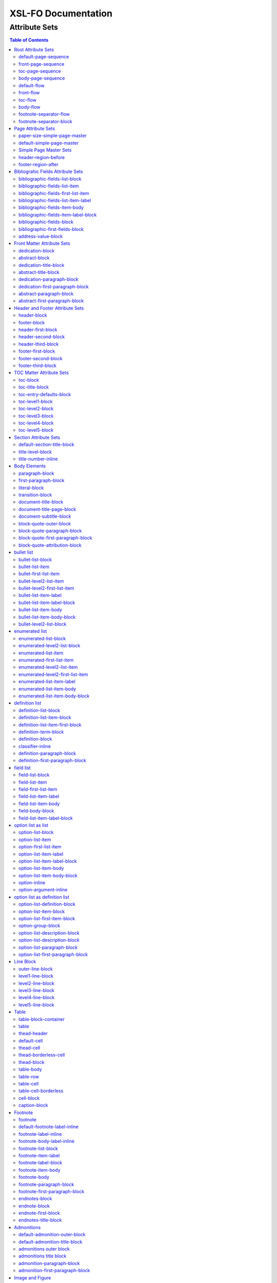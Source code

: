 ####################
XSL-FO Documentation
####################

^^^^^^^^^^^^^^
Attribute Sets
^^^^^^^^^^^^^^

.. contents:: Table of Contents

Root Attribute Sets
===================

Attribute sets root elements. Use these attribute sets to format
the defaults in a document, such as font, font-size, or
line-height.

default-page-sequence
---------------------

:fo: fo:page-sequence

:docutils: document

:defaults:

Formats the properties for the all of the document.

front-page-sequence
-------------------

:fo: fo:page-sequence

:docutils: document

:inherits: default-page-sequence

:defaults:

     force-page-count: no-force

Formats the properties for the complete run of pages, in this
case, the front matter.

toc-page-sequence
-----------------

:fo: fo:page-sequence

:docutils: document

:inherits: default-page-sequence

:defaults:

     format: i

     initial-page-number: 1

     force-page-count: no-force

Formats the properties for the complete run of pages, in this
case, the toc and any pages associated with it.

body-page-sequence
------------------

:fo: fo:page-sequence

:docutils: document

:inherits: default-page-sequence

:defaults:

     format: 1

     initial-page-number: 1

Formats the properties for the complete run of pages, in this
case, the body.

default-flow
------------

:fo: fo:flow

:docutils: document

:defaults:

Sets up the default attributes for the front-flow, toc-flow, and
body-flow

front-flow
----------

:fo: fo:flow

:docutils: document

:inherits: default-flow

:defaults:

Formats the properties of the body in the front sequence of
pages. Since the front sequence has no headers and footers, that
means everything.

toc-flow
--------

:fo: fo:flow

:docutils: document

:inherits: default-flow

:defaults:

Formats the properties of the body in the toc sequence of pages,
which means everything except headers and footers.

body-flow
---------

:fo: fo:flow

:docutils: document

:inherits: default-flow

:defaults:

Formats the properties of the body in the body sequence of pages,
which means everything except headers and footers.

footnote-separator-flow
-----------------------

:fo: fo:flow

:docutils: footnote

:defaults:

Formats the flow of the footnote.

footnote-separator-block
------------------------

:fo: fo:block

:docutils: footnote

:defaults:

Formats the block (with the leader) that separates the footnotes
from the rest of the page.

Page Attribute Sets
===================

Attribute sets for page. These attributes control the formatting
of the actual pages: the paper size and margins.

paper-size-simple-page-master
-----------------------------

:fo: None

:docutils: /

:defaults:

     page-width: 8.5in

     page-height: 11in

Sets up the defaults for the paper size, used in other attribute
sets.

default-simple-page-master
--------------------------

:fo: None

:docutils: /

:defaults:

     margin-left: 1.0in

     margin-right: 1.0in

     margin-top: 1.0in

     margin-bottom: 1.0in

Sets up the defaults for the margins of the fo:body-region for
all the pages.

Simple Page Master Sets
-----------------------

:fo: fo:simple-page-master

:docutils: /

:inherits: paper-size, default-page-setup

The following attribute sets are identical:

- simple-page-master

- first-simple-page-master

- body-simpe-page-master

- odd-simple-page-master

- even-simple-page-master

- toc-simple-page-master

- toc-first-simple-page-master

- toc-body-simple-page-master

- toc-odd-simple-page-master

- toc-even-simple-page-master

- front-simple-page-master

- front-first-simple-page-master

- front-body-simple-page-master

- front-odd-simple-page-master

- front-even-simple-page-master

These attriute sets format the margins of the
fo:simple-page-master. By default, they inherit the
``'paper-size-simple-page-master'`` and
``'default-simple-page-master'`` attriute-sets, meaning each page
will have identical size and margins, a satisfactory setup for
many documents. However, the sizes and margins can be modified by
page type, if desired.

header-region-before
--------------------

:fo: fo:region-before

:docutils: decoration/header

:defaults:

     extent: .75in

The extent attribute specifies the header and footer height.

footer-region-after
-------------------

:fo: fo:region-after

:docutils: decoration/footer

:defaults:

     extent: .75in

The extent attribute specifies the header and footer height.

Bibliograhic Fields Attribute Sets
==================================

Attribute sets for the bibliograhic fields. These attributes
control the formatting of bibliographic fields.

bibliographic-fields-list-block
-------------------------------

:fo: list-block

:docutils: docinfo

:defaults:

     start-indent: 0mm

     provisional-distance-between-starts: 30mm

     space-before: 12pt

     space-after: 12pt

Formats the bibliographic fields as a list. Since this element
contains all the other list elements, it can be used to set
values such as the font, background color, line-height, etc, for
the entire list, as well as the space after and before.

"The provisional-distance-between-starts property of the
list-block specifies the distance bewteen the start of the label
(the bullet, for example) and the actual start of the list
content" (Pawson, 100). In this case, that means the distance
between the label (such as "Version", and the labels' value (such
as "1.2").

bibliographic-fields-list-item
------------------------------

:fo: fo:list-item

:docutils:
         docinfo/author|docinfo/authors|docinfo/organization|etc.

:defaults:

     space-before: 12pt

For each item (author, authors, organization, contact, address,
version, date, copyright, custom field) in the bibliograhic
fields. Use the 'space-after' attribute to control the spacing
between each item.

bibliographic-fields-first-list-item
------------------------------------

:fo: fo:list-item

:docutils:
         docinfo/author|docinfo/authors|docinfo/organization|etc.

:inherits: bibliographic-fields-list-item

:defaults:

     space-before: 0pt

Same as above, but sets the space before to 0pt.

bibliographic-fields-list-item-label
------------------------------------

:fo: fo:list-item-label

:docutils:
         docinfo/author|docinfo/authors|docinfo/organization|etc.

:defaults:

     end-indent: label-end()

The default attribute end-indent = "label-end()" ensures that the
label aligns properly.

bibliographic-fields-item-body
------------------------------

:fo: fo:list-item-body

:docutils:
         docinfo/author|docinfo/authors|docinfo/organization|etc.

:defaults:

     start-indent: body-start()

The default of start-indent = "body-start()" ensures the correct
alignment of the labels.

bibliographic-fields-item-label-block
-------------------------------------

:fo: fo:block

:docutils:
         docinfo/author|docinfo/authors|docinfo/organization|etc.

:defaults:

     font-weight: bold

Formats the block that wraps the the name of the field (such as
Author, Version, etc).

bibliographic-fields-block
--------------------------

:fo: fo:block

:docutils:
         docinfo/author|docinfo/authors|docinfo/organization|etc.

:defaults:

Formats the blocks (docutilis paragraphs) of the value of the
field. Use the 'space-after' attribute to control the spacing
between a multi-paragraph description.

bibliographic-first-fields-block
--------------------------------

:fo: fo:block

:docutils:
         docinfo/author|docinfo/authors|docinfo/organization|etc.

:inherits: bibliographic-fields-block

:defaults:

Same as above, but for the first such paragraph.

address-value-block
-------------------

:fo: fo:block

:docutils: docinfo/address

:inherits: bibliographic-fields-block

:defaults:

     white-space: pre

Formats the blocks (docutilis paragraphs) of the address field,
which has to preserve the white space, according to the docutils
specs. Since this inherits from the bibliographic-fields-bloc, it
doesn't make sense to change attributes here directly.

Front Matter Attribute Sets
===========================

Attribute sets for the dedication and abstract.

dedication-block
----------------

:fo: fo:block

:docutils: topic[@classes = "dedication"]

:defaults:

Formats the dedication text, including the title and subsequent
paragraphs, by wrapping them in a block.

abstract-block
--------------

:fo: fo:block

:docutils: topic[@classes = "abstract"]

:defaults:

Formats the abstract text, including the title and subsequent
paragraphs, by wrapping them in a block.

dedication-title-block
----------------------

:fo: fo:block

:docutils: topic[@classes = "dedication"]/title

:defaults:

     text-align: center

     font-weight: bold

     space-after: 12pt

Formats the title for the dedication.

abstract-title-block
--------------------

:fo: fo:block

:docutils: topic[@classes = "abstract"]/title

:defaults:

     text-align: center

     font-weight: bold

Formats the abstract title.

dedication-paragraph-block
--------------------------

:fo: fo:block

:docutils: topic[@classes = "dedication"]/paragraph

:defaults:

     font-style: italic

     space-after: 12pt

Formats the paragraphs of the dedication.

dedication-first-paragraph-block
--------------------------------

:fo: fo:block

:docutils: topic[@classes = "dedication"]/paragraph

:inherits: dedication-paragraph-block

:defaults:

     space-before: 0pt

Formats the first paragraph of the dedication.

abstract-paragraph-block
------------------------

:fo: fo:block

:docutils: topic[@classes = "abstract"]/paragraph

:defaults:

     space-before: 12pt

Formats the paragraphs of the abstract.

abstract-first-paragraph-block
------------------------------

:fo: fo:block

:docutils: topic[@classes = "abstract"]/paragraph

:inherits: abstract-paragraph-block

:defaults:

     space-before: 0pt

Formats the first paragraph of the abstract.

Header and Footer Attribute Sets
================================

Attribute sets for the headers and footers. Since headers and
footers often need very special formatting, the stylesheets allow
for the formatting of up to three paragraphs for each header and
footer. The first refers to the first that occurrs in the
document, the second to the second, and the third to the third.

header-block
------------

:fo: fo:block

:docutils: decoration/header

:defaults:

     font-size: 12pt

     text-align: center

Formats the properties for the header. Use to set the space
between the header and the body text, using ``'space-before =
x'`` and setting ``'space-before.conditionality'`` to
``'retain'``.

footer-block
------------

:fo: fo:block

:docutils: decoration/footer

:defaults:

     font-size: 12pt

     text-align: center

Formats the properties for the footer. Use to set the space
between the footer and the body text, using ``'space-before =
x'`` and setting ``'space-before.conditionality'`` to
``'retain'``.

header-first-block
------------------

:fo: fo:block

:docutils: decoration/header/paragraph[1]

:defaults:

     font-size: 12pt

     text-align: center

Formats the properties for the first paragrah in the header.

header-second-block
-------------------

:fo: fo:block

:docutils: decoration/header/paragraph[2]

:defaults:

     space-before: 5pt

     font-size: 12pt

     text-align: center

Formats the properties for the second paragrah in the header.

header-third-block
------------------

:fo: fo:block

:docutils: decoration/header/paragraph[3]

:defaults:

     space-before: 5pt

     font-size: 12pt

     text-align: center

Formats the properties for the third paragrah in the header.

footer-first-block
------------------

:fo: fo:block

:docutils: decoration/footer/paragraph[1]

:defaults:

     font-size: 12pt

     text-align: center

Formats the properties for the first paragrah in the footer.

footer-second-block
-------------------

:fo: fo:block

:docutils: decoration/footer/paragraph[2]

:defaults:

     space-before: 5pt

     font-size: 12pt

     text-align: center

Formats the properties for the second paragrah in the footer.

footer-third-block
------------------

:fo: fo:block

:docutils: decoration/footer/paragraph[3]

:defaults:

     space-before: 5pt

     font-size: 12pt

     text-align: center

Formats the properties for the third paragrah in the footer.

TOC Matter Attribute Sets
=========================

Attribute sets for the TOC.

toc-block
---------

:fo: fo:block

:docutils: topic[@classes = "contents"]

:defaults:

Formats the block that wraps the TOC.

toc-title-block
---------------

:fo: fo:block

:docutils: topic[@classes = "contents"]/title

:defaults:

     text-align: center

     font-weight: bold

     font-size: 14pt

Formats the block for the title for the TOC.

toc-entry-defaults-block
------------------------

:fo: None

:docutils: None

:defaults:

     space-after: 3pt

     text-align-last: justify

Sets up the defaults for the TOC entries.

toc-level1-block
----------------

:fo: fo:block

:docutils: topic[@classes =
         "contents"]/bullet_list/list_item/paragraph/

:inherits: toc-entry-defaults-block

:defaults:

Formats the block for the level 1 table of contents entry. If a
number exists, it is formatted according to the parameter
'number-section1'.

toc-level2-block
----------------

:fo: fo:block

:docutils: topic[@classes =
         "contents"]/bullet_list/list_item/bullet_list/list_item/paragraph/

:inherits: toc-entry-defaults-block

:defaults:

     start-indent: 10mm

Formats the block for the level 2 table of contents entry. If a
number exists, it is formatted according to the parameter
'number-section2'.

toc-level3-block
----------------

:fo: fo:block

:docutils: topic[@classes =
         "contents"]/bullet_list/list_item/bullet_list/list_item/paragraph/etc.

:inherits: toc-entry-defaults-block

:defaults:

     start-indent: 20mm

Formats the block for the level 3 table of contents entry. If a
number exists, it is formatted according to the parameter
'number-section3'.

toc-level4-block
----------------

:fo: fo:block

:docutils: topic[@classes =
         "contents"]/bullet_list/list_item/bullet_list/list_item/paragraph/etc.

:inherits: toc-entry-defaults-block

:defaults:

     start-indent: 30mm

Formats the block for the level 4 table of contents entry. If a
number exists, it is formatted according to the parameter
'number-section4'.

toc-level5-block
----------------

:fo:

:docutils: topic[@classes =
         "contents"]/bullet_list/list_item/bullet_list/list_item/paragraph/etc.

:inherits: toc-entry-defaults-block

:defaults:

     start-indent: 40mm

Formats the block for the level 5 table of contents entry. If a
number exists, it is formatted according to the parameter
'number-section5'.

Section Attribute Sets
======================

Attribute sets for the section titles.

default-section-title-block
---------------------------

:fo: None

:docutils: None

:defaults:

     space-before: 12pt

     space-after: 12pt

     keep-with-next: always

Sets up the defaults for the section titles. The title should
always have some text beneath it to avoid widows and orphans;
hence the keep-with-always property.

title-level-block
-----------------

:fo: fo:block

:docutils: section/title|section/section/title|etc.

:inherits: default-section-title-block

The following attribute sets are identical in nature:

- title-level1-block

- title-level2-block

- title-level3-block

- title-level4-block

- title-level5-block

- title-level6-block

- title-level7-block

- title-level8-block

- title-level9-block

These attribute-sets format the titles of all sections.

title-number-inline
-------------------

:fo: fo:inline

:docutils: section/title/generated[@classes="sectnum]"

:defaults:

     space-end: 12pt

Formats the title number generated by docutils.

Body Elements
=============

Attribute sets for body elements, including the document title
and subtitle; the default paragraph; the transition element; and
the literal block.

paragraph-block
---------------

:fo: fo:block

:docutils: document/paragrah|section/paragraph"

:defaults:

     space-after: 12pt

Formats the default paragraph.

first-paragraph-block
---------------------

:fo: fo:block

:docutils: document/paragrah|section/paragraph"

:inherits: paragraph-block

:defaults:

Formats the first default paragraph.

literal-block
-------------

:fo: fo:block

:docutils: document/literal_block|section/literal_block"

:defaults:

     font-family: monospace

     font-size: 8

     white-space: pre

     space-after: 12pt

     space-before: 12pt

Formats the literal text.

transition-block
----------------

:fo: fo:block

:docutils: document/transition|section/transition"

:defaults:

     space-before: 12pt

     space-after: 12pt

     text-align: center

Formats the transition block. The actutal text for this block is
set by the 'transition-text' parameter.

document-title-block
--------------------

:fo: fo:block

:docutils: document/title"

:defaults:

     space-after: 12pt

     font-size: 24pt

     text-align: center

     font-weight: bold

Formats the title for the document.

document-title-page-block
-------------------------

:fo: fo:block

:docutils: document/title|document/subtitle"

:defaults:

     break-after: page

The block that wraps both the title and subtitle. This block only
gets written if the title and subtitle occur in the front
section, or TOC section.

document-subtitle-block
-----------------------

:fo: fo:block

:docutils: document/subtitle"

:defaults:

     space-before: 12pt

     space-after: 12pt

     font-size: 18pt

     text-align: center

     font-weight: bold

Formats the subtitle of the document.

block-quote-outer-block
-----------------------

:fo: fo:block

:docutils: block_quote

:defaults:

     start-indent: 20mm

     end-indent: 20mm

     space-after: 12pt

     space-before: 12pt

The attribute set that formats the block that wraps the other
blocks in a block quote. Use the attribute set to format space
after or space before, etc.

block-quote-paragraph-block
---------------------------

:fo: fo:block

:docutils: block_quote/paragraph

:defaults:

     space-before: 12pt

The attribute set that formats the paragraphs in the block quote.
A different set of attributes controls the first paragraph (see
below). Use this attribute set to set the space between
paragraphs with the 'space-before' attribute.

block-quote-first-paragraph-block
---------------------------------

:fo: fo:block

:docutils: block_quote/paragraph[1]

:inherits: block-quote-paragraph-block

:defaults:

     space-before: 0pt

The attribute set that formats the first paragraph in the block
quote. It inherits all the attributes from
'block-quote-first-paragraph-block' and then sets the
'space-before' to 0. It does not make sense to modify attributes
in this attribute set directly.

block-quote-attribution-block
-----------------------------

:fo: fo:block

:docutils: block_quote/paragraph[1]

:inherits: block-quote-paragraph-block

:defaults:

     text-align: right

This attribute set the attribution in a block quote.

bullet list
===========

Attribute sets for the bullet list.

bullet-list-block
-----------------

:fo: list-block

:docutils: bullet_list

:defaults:

     start-indent: 5mm

     provisional-distance-between-starts: 5mm

     space-before: 12pt

     space-after: 12pt

For the bullet list. Since this element contains all the other
list elements, it can be used to set values such as the font,
background color, line-height, etc, for the entire list, as well
as the space after and before.

"The provisional-distance-between-starts property of the
list-block specifies the distance bewteen the start of the label
(the bullet, for example) and the actual start of the list
content" (Pawson, 100)

bullet-list-item
----------------

:fo: fo:list-item

:docutils: bullet_list/list_item

:defaults:

     space-before: 12pt

For the item in the bullet list. The attributes can control the
spacing between each item. A different set of attributes controls
the spacing of the first item (see below).

bullet-first-list-item
----------------------

:fo: fo:list-item

:docutils: bullet_list/list_item[1]

:inherits: bullet-list-item

:defaults:

     space-before: 0pt

For the first item in the bullet list. This attribute set
inherits all the properties form 'bullet-list-item', and then
re-defines the space-before to 0pt. In order to get space between
the first item and the text before it, use the space-after
attribute in the bullet-list attribute set.

bullet-level2-list-item
-----------------------

:fo: fo:list-item

:docutils: bullet_list/bullet_list/list_item

:defaults:

     space-before: 12pt

Same as above, except for a nested bullet list.

bullet-level2-first-list-item
-----------------------------

:fo: fo:list-item

:docutils: bullet_list/list_item[1]

:inherits: bullet-level2-list-item

:defaults:

     space-before: 0pt

For the first item in a nested bullet list. This attribute set
inherits all the properties form 'bullet-list-item', and then
re-defines the space-before to 0pt. In order to get space between
the first item and the text before it, use the space-after
attribute in the bullet-list attribute set.

bullet-list-item-label
----------------------

:fo: fo:list-item-label

:docutils: bullet_list/list_item

:defaults:

     end-indent: label-end()

The default attribute end-indent = "label-end()" ensures that the
label aligns properly.

bullet-list-item-label-block
----------------------------

:fo: fo:block

:docutils: bullet_list/list_item

:defaults:

These attributes format the block that wraps the bullet. (FO
requires such a block, even for a small label like this.)

bullet-list-item-body
---------------------

:fo: fo:list-item-body

:docutils: bullet_list/list_item

:defaults:

     start-indent: body-start()

The default of start-indent = "body-start()" ensures the correct
alignment of the labels.

bullet-list-item-body-block
---------------------------

:fo: fo:block

:docutils: bullet_list/list_item/paragraph

:defaults:

     space-after: 12pt

Formats the blocks (docutilis paragraphs) of the body of each
item.

bullet-level2-list-block
------------------------

:fo: list-block

:docutils: bullet_list/bullet_list

:defaults:

     start-indent: 15mm

     provisional-distance-between-starts: 5mm

     space-before: 12pt

Same as for the bullet-list-block attribute. The default sets the
start-indent property to a greater value to indent this nested
list.

enumerated list
===============

Attribute sets for the enumerated list.

enumerated-list-block
---------------------

:fo: list-block

:docutils: enumerated_list

:defaults:

     start-indent: 5mm

     provisional-distance-between-starts: 10mm

     space-before: 12pt

     space-after: 12pt

For the enumerated list. Since this element contains all the
other list elements, it can be used to set values such as the
font, background color, line-height, etc, for the entire list, as
well as the space after and before.

"The provisional-distance-between-starts property of the
list-block specifies the distance bewteen the start of the label
(the bullet, for example) and the actual start of the list
content" (Pawson, 100)

enumerated-level2-list-block
----------------------------

:fo: list-block

:docutils: enumerated_list/enumerated_list

:defaults:

     start-indent: 15mm

     provisional-distance-between-starts: 10mm

     space-before: 12pt

     space-before: 12pt

Same as for the enumerated-list-block attribute. The default sets
the start-indent property to a greater value to indent this
nested list.

enumerated-list-item
--------------------

:fo: fo:list-item

:docutils: enumerated_list/list_item

:defaults:

     space-before: 12pt

For the item in the enumerated list. The attributes can control
the spacing between each item. A different set of attributes
controls the spacing of the first item (see below).

enumerated-first-list-item
--------------------------

:fo: fo:list-item

:docutils: enumerated_list/list_item[1]

:inherits: enumerated-list-item

:defaults:

     space-before: 0pt

For the first item in the enumerated list. This attribute set
inherits all the properties form 'enumerated-list-item', and then
re-defines the space-before to 0pt. In order to get space
between the first item and the text before it, use the
space-after attribute in the enumerated-list attribute set.

enumerated-level2-list-item
---------------------------

:fo: fo:list-item

:docutils: enumerated_list/list_item/enumerated_list/list-item

:defaults:

     space-before: 12pt

Same as above, but formats item of nested list.

enumerated-level2-first-list-item
---------------------------------

:fo: fo:list-item

:docutils: enumerated_list/item/enumerated_list/list_item[1]

:inherits: enumerated-level2-list-item

:defaults:

     space-before: 0pt

For the first item in the nested enumerated list.

enumerated-list-item-label
--------------------------

:fo: fo:list-item-label

:docutils: enumerated_list/list_item

:defaults:

     end-indent: label-end()

The default attribute end-indent = "label-end()" ensures that the
label aligns properly.

enumerated-list-item-body
-------------------------

:fo: fo:list-item-body

:docutils: enumerated_list/list_item

:defaults:

     start-indent: body-start()

The default of start-indent = "body-start()" ensures the correct
alignment of the labels.

enumerated-list-item-body-block
-------------------------------

:fo: fo:block

:docutils: enumerated_list/list_item/paragraph

:defaults:

     space-after: 12pt

Formats the blocks (docutilis paragraphs) of the body of each
item.

definition list
===============

Attribute sets for the definition list.

definition-list-block
---------------------

:fo: block

:docutils: definition_list

:defaults:

     space-after: 12pt

     space-before: 12pt

For the definition list. Since this element contains all the
other blocks in the list, it can be used to set values such as
the font, background color, line-height, etc, for the entire
list, as well as the space after and before.

definition-list-item-block
--------------------------

:fo: fo:block

:docutils: definition_list/definition_list_item

:defaults:

     space-before: 12pt

For the items in the definition list. The attributes can control
the spacing between each item. A different set of attributes
controls the spacing of the first item (see below).

definition-list-item-first-block
--------------------------------

:fo: fo:block

:docutils: definition_list/definition_list_item

:inherits: definition-list-item-block

:defaults:

     space-before: 0pt

For the first item in the definition list. This attribute set
inherits all the properties form 'definition-list-item', and then
re-defines the space-before to 0pt. In order to get space
between the first item and the text before it, use the
space-after attribute in the option-list attribute set.

It does not makes sense to change this set direclty.

definition-term-block
---------------------

:fo: fo:block

:docutils: definition_list/definition_list_item/term

:defaults:

     font-weight: bold

Formats the bock of the the term. Can be used to control spacing
between term and definition, but don't use with space before, or
you won't be able to control spacing before list

definition-block
----------------

:fo: fo:block

:docutils: definition_list/definition_list_item/definition

:defaults:

Formats the bock of the of the defintion, that wraps the
paragraph blocks.

classifier-inline
-----------------

:fo: fo:inline

:docutils: definition_list/definition_list_item/classifier

:defaults:

     font-style: italic

For the inine properties of the classifier item.

definition-paragraph-block
--------------------------

:fo: fo:block

:docutils:
         definition_list/definition_list_item/definition/paragraph

:defaults:

     space-before: 12pt

     start-indent: 30pt

Formats the blocks (paragraphs in the defintion. Can be lsed to
control the space between paragraphs by setting the space-bfore
attribute. Don't use the space-after attribute, or you won't be
able to contorl the spacing between items

definition-first-paragraph-block
--------------------------------

:fo: fo:block

:docutils:
         definition_list/definition_list_item/definition/paragraph[1]

:inherits: definition-first-paragraph-block

:defaults:

     space-before: 0pt

For the first paragraph in the definition list. This attribute
set inherits all the properties frorm
'definition-first-paragraph-block', and then re-defines the
space-before to 0pt.

It does not makes sense to change this set direclty.

field list
==========

Attribute sets for the field list.

field-list-block
----------------

:fo: list-block

:docutils: field_list

:defaults:

     start-indent: 0mm

     provisional-distance-between-starts: 30mm

     space-before: 12pt

     space-after: 12pt

Formats the field list. Since this element contains all the other
list elements, it can be used to set values such as the font,
background color, line-height, etc, for the entire list, as well
as the space after and before.

"The provisional-distance-between-starts property of the
list-block specifies the distance bewteen the start of the label
(the bullet, for example) and the actual start of the list
content" (Pawson, 100).

field-list-item
---------------

:fo: fo:list-item

:docutils: field_list/field

:defaults:

     space-before: 12pt

For the items, or 'fields' in the field list. The attributes can
control the spacing between each item. A different set of
attributes controls the spacing of the first item (see below).

field-first-list-item
---------------------

:fo: fo:list-item

:docutils: field_list/field[1]

:inherits: field-list-item

:defaults:

     space-before: 0pt

For the first item in the field list. This attribute set inherits
all the properties form 'field-list-item', and then re-defines
the space-before to 0pt. In order to get space between the first
item and the text before it, use the space-after attribute in the
field-list-block attribute set.

It does not make sense to change this attriubte set directly.

field-list-item-label
---------------------

:fo: fo:list-item-label

:docutils: field_list/field/field_name

:defaults:

     end-indent: label-end()

The default attribute end-indent = "label-end()" ensures that the
label aligns properly.

field-list-item-body
--------------------

:fo: fo:list-item-body

:docutils: field_list/field/field_body

:defaults:

     start-indent: body-start()

The default of start-indent = "body-start()" ensures the correct
alignment of the labels.

field-body-block
----------------

:fo: fo:block

:docutils: field_list/field/field_body/paragraph

:defaults:

     space-after: 12pt

Formats the blocks (docutilis paragraphs) of the field.

field-list-item-label-block
---------------------------

:fo: fo:block

:docutils: field_list/field/field_name

:defaults:

     font-weight: bold

Formats the block that wraps the field name.

option list as list
===================

Since an option list can be rendered as either a traditonal list,
or a definition list, there are two sets of attribute sets.
These attribute sets are used for the options list when it is
rendered as a list.

option-list-block
-----------------

:fo: list-block

:docutils: option_list

:defaults:

     start-indent: 0mm

     provisional-distance-between-starts: 50mm

     space-before: 12pt

     space-after: 12pt

For the option list. Since this element contains all the other
list elements, it can be used to set values such as the font,
background color, line-height, etc, for the entire list, as well
as the space after and before.

"The provisional-distance-between-starts property of the
list-block specifies the distance bewteen the start of the label
(the bullet, for example) and the actual start of the list
content" (Pawson, 100)

option-list-item
----------------

:fo: fo:list-item

:docutils: option_list/option_list_item

:defaults:

     space-before: 12pt

For the items in the option list. The attributes can control the
spacing between each item. A different set of attributes controls
the spacing of the first item (see below).

option-first-list-item
----------------------

:fo: fo:list-item

:docutils: option_list/option_list_item[1]

:inherits: option-list-item

:defaults:

     space-before: 0pt

For the first item in the option list. This attribute set
inherits all the properties form 'option-list-item', and then
re-defines the space-before to 0pt. In order to get space between
the first item and the text before it, use the space-after
attribute in the option-list attribute set.

It does not make sense to change this attriubte set directly.

option-list-item-label
----------------------

:fo: fo:list-item-label

:docutils: option_list/option_list_item/option_group

:defaults:

     end-indent: label-end()

The default attribute end-indent = "label-end()" ensures that the
label aligns properly.

option-list-item-label-block
----------------------------

:fo: fo:block

:docutils:
         option_list/option_list_item/option_group/option_string|option_argument

:defaults:

These attributes format the block that wraps the option_string
and option_argument.

option-list-item-body
---------------------

:fo: fo:list-item-body

:docutils: option_list/option_list_item/description

:defaults:

     start-indent: body-start()

The default of start-indent = "body-start()" ensures the correct
alignment of the labels.

option-list-item-body-block
---------------------------

:fo: fo:block

:docutils: option_list/option_list_item/description/paragraph

:defaults:

Formats the blocks (docutilis paragraphs) that describe the
options. If there was more than one paragraph, you could use
attributes such as space after.

option-inline
-------------

:fo: fo:inline

:docutils:
         option_list/option_list_item/option_group/option/option_string

:defaults:

     font-family: monospace

Used to format any inline properties of the option_string.

option-argument-inline
----------------------

:fo: fo:inline

:docutils:
         option_list/option_list_item/option_group/option/option_argument

:defaults:

     font-family: monospace

     font-style: italic

Used to format any inline properties of the option_string.

option list as definition list
==============================

These attribute sets are used for the options list when it is
rendered as a definition list. (See the docutils reference guide
for an example of a definition list, or see the defintion list in
the test files.)

option-list-definition-block
----------------------------

:fo: fo:block

:docutils: option_list

:defaults:

     space-before: 12pt

     space-after: 12pt

Formats the block that wraps the other blocks. Use to control
space after and before, or to set any block items on the entire
list.

This block wraps around another block, which in turn wraps around
a third block.

option-list-item-block
----------------------

:fo: fo:block

:docutils: option_list/option_list_item

:defaults:

     space-before: 8pt

Formats the block that wraps the options and descriptions, which
are also blocks.

option-list-first-item-block
----------------------------

:fo: fo:block

:docutils: option_list/option_list_item

:defaults:

     space-before: 0pt

Same as for option-list-item-block, but sets the space-before to
0pt

Does not make sense to change the attributes here directly.

option-group-block
------------------

:fo: fo:block

:docutils: option_list_item/option_list_item/option_group

:defaults:

     keep-with-next: always

Formats the block that contains the inline elements of the
options and arguments. For a defintion list, this block serves as
the term, and sits on top, and to the left of the description.

option-list-description-block
-----------------------------

:fo: fo:block

:docutils: option_list/option_list_item/description

:defaults:

     start-indent: 16pt

     space-before: 8pt

Formats the blocks wrappring the paragraphs describing the
options or arguments. This groups of blocks sits below the blocks
formatting the options and arguments, and in a defintion list
are usually indented right.

option-list-description-block
-----------------------------

:fo: fo:block

:docutils: option_list/option_list_item/description

:defaults:

     space-before: 0pt

Formats the blocks wrappring the paragraphs describing the
options or arguments. This groups of blocks sits below the blocks
formatting the options and arguments, and in a defintion list
are usually indented right.

option-list-paragraph-block
---------------------------

:fo: fo:block

:docutils: option_list/option_list_item/description/paragraph

:defaults:

     space-before: 0pt

Formats the paragraphs in the description for an options list
formatted as a definition list.

option-list-first-paragraph-block
---------------------------------

:fo: fo:block

:docutils: option_list/option_list_item/description/paragraph

:inherits: option-list-paragraph-block

:defaults:

     space-before: 0pt

Formats the first paragraph in the description for an options
list formatted as a definition list.

Line Block
==========

Attribute sets for the line block.

outer-line-block
----------------

:fo: fo:block

:docutils: line_block

:defaults:

     space-before: 12pt

     space-after: 12pt

The outer block containing the blocks of lines. Use the outer
block to set space before or after the verse.

level1-line-block
-----------------

:fo: fo:block

:docutils: line_block/line

:defaults:

     start-indent: 10mm

Attribute sets for the first level of lines.

level2-line-block
-----------------

:fo: fo:block

:docutils: line_block/line_block/line

:defaults:

     start-indent: 20mm

Attribute sets for the second level of lines.

level3-line-block
-----------------

:fo: fo:block

:docutils: line_block/line_block/line_block/line

:defaults:

     start-indent: 30mm

Attribute sets for the third level of lines.

level4-line-block
-----------------

:fo: fo:block

:docutils: line_block/line_block/line_block/line_block/line

:defaults:

     start-indent: 40mm

Attribute sets for the fourth level of lines.

level5-line-block
-----------------

:fo: fo:block

:docutils:
         line_block/line_block/line_block/line_block/line_block/line

:defaults:

     start-indent: 50mm

Attribute sets for the fifth level of lines.

Table
=====

Attribute sets for the Table.

table-block-container
---------------------

:fo: fo:block-container

:docutils: table

:defaults:

     space-before: 12pt

     space-after: 12pt

Formats the block container that wraps bothe the table and a the
table title (captin) if one exists. Use to control space before
and after the table.

table
-----

:fo: fo:table

:docutils: table

:defaults:

     table-layout: fixed

     inline-progression-dimension:

Formats the table.

thead-header
------------

:fo: fo:table-header

:docutils: tgroup/thead

:defaults:

Formats the header of the table.

default-cell
------------

:fo: fo:cell

:docutils: None

:defaults:

     border: solid black 1px

     padding: 1em

     border-collapse: collapse

Sets the defaults for all cells.

thead-cell
----------

:fo: fo:cell

:docutils: thead/row/entry

:inherits: default-cell

:defaults:

Formats the cells in the table header.

thead-borderless-cell
---------------------

:fo: fo:cell

:docutils: thead/row/entry

:defaults:

     padding: 1em

     border-collapse: collapse

Formats the cells in the table header for a borderless table.

thead-block
-----------

:fo: fo:block

:docutils: thead/row/entry/paragraph

:defaults:

Attributes for the paragraphs in the header cell.

table-body
----------

:fo: fo:table-body

:docutils: tbody

:defaults:

Attributes for the table body.

table-row
---------

:fo: fo:table-row

:docutils: tbody/row

:defaults:

Attributes for the table row.

table-cell
----------

:fo: fo:table-cell

:docutils: tbody/row/entry

:inherits: default-cell

:defaults:

Attributes for the table cell.

table-cell-borderless
---------------------

:fo: fo:table-cell

:docutils: tbody/row/entry

:defaults:

     padding: 1em

Attributes for the table cell for borderless table.

cell-block
----------

:fo: fo:block

:docutils: tbody/row/entry/paragraph

:defaults:

Attributes for the paragraphs in the cell.

caption-block
-------------

:fo: fo:block

:docutils: table/title

:defaults:

     text-align: center

     space-before: 6pt

     space-after: 6pt

Attributes for the table title, or caption. The parameter
'table-title-placement', controls whether this block is placed
before or after the table. If it is placed on top of the table,
it has a 'keep-with-next="always"' value that cannot be changed.
If this block is placed on the bottom it has a
'keep-with-previous="always"' value that cannot be changed.

Footnote
========

Attribute sets for footnotes, endnotes, and the endnotes title.

footnote
--------

:fo: fo:footnote

:docutils: footnote

:defaults:

     font-weight: normal

     font-style: normal

Formats the footnote. By default, it sets properties to neutral,
so that it does not inherit any unwanted properties, such as from
a definition term.

default-footnote-label-inline
-----------------------------

:fo: fo:inline

:docutils: None

:defaults:

     baseline-shift: super

     font-size: 8pt

Sets of the defaults for the label (1, \*, etc), of each label.

footnote-label-inline
---------------------

:fo: fo:inline

:docutils: footnote/paragraph[1]

:inherits: default-footnote-label-inline

:defaults:

Formats the label for *traditional* footnotes and endnotes at the
bottomm of the page or with the endnotes. This attribute set
does not affect the label for footnotes and endnotes formatted as
a list.

footnote-body-label-inline
--------------------------

:fo: fo:inline

:docutils: footnote/paragraph[1]

:inherits: default-footnote-label-inline

:defaults:

Formats the label for *traditional* footnotes and endnotes in the
body of the text. This attribute set does not affect the label
for footnotes and endnotes formatted as a list.

footnote-list-block
-------------------

:fo: fo:list-block

:docutils: footnote

:defaults:

     provisional-label-separation: 0pt

     provisional-distance-between-starts: 18pt

Formats the list that contains the footnote. The
'provisional-distance-between-starts' controls how far away the
footnote label is from the text.

footnote-item-label
-------------------

:fo: fo:list-item-label

:docutils: footnote

:defaults:

     end-indent: label-end()

Formats the item-label when the footnote or endnote is formatted
as a list.

footnote-label-block
--------------------

:fo: fo:block

:docutils: footnote_reference

:defaults:

Formats the block in item-label when the footnote or endnote is
formatted as a list. By default, the label has no superscript (as
opposed to when formatting a "traditional" footnote.

footnote-item-body
------------------

:fo: fo:list-item-body

:docutils: footnote

:defaults:

     start-indent: body-start()

Formats the item-body when the footnote or endnote is formatted
as a list.

footnote-body
-------------

:fo: fo:footnote-body

:docutils: footnote

:defaults:

Formats the body of the footnote. Space-after and space-before
seem to have no affect, at least with fop.

footnote-paragraph-block
------------------------

:fo: fo:block

:docutils: footnote/paragraph

:defaults:

     space-before: 5pt

Formats the paragraphs in the body of a footnote or endnote. Use
the 'space-before' to set the space between each paragraphs, for
footnotes or endnotes with multiple paragraphs. In addition, for
traditional footnotes, use the 'text-indent="18pt" to create a
traditional footnote. (The deault does not do this, in order to
accommodate the footnote-as-a-list.)

footnote-first-paragraph-block
------------------------------

:fo: fo:block

:docutils: footnote/paragraph[1]

:inherits: footnote-paragraph-block

:defaults:

     space-before: 0pt

Formats the first paragraphs in the body of a footnote or
endnote. It inherits all the attributes from the
'footnote-paragraphs-block' and sets the space-before to 0. It
does not make sense to change attributes on this block directly.

endnotes-block
--------------

:fo: fo:block

:docutils: footnote

:defaults:

     break-before: page

The block that wraps all the other blocks of the endnotes. Use to
create a page break before, or to create space before and after
the endnotes.

endnote-block
-------------

:fo: fo:block

:docutils: footnote

:defaults:

     space-before: 5pt

The block that wraps each individual endnote ('footnote' in
docutils). Use to control the spacing between each endnote.

endnote-first-block
-------------------

:fo: fo:block

:docutils: footnote

:inherits: endnote-block

:defaults:

     space-before: 0pt

The block that wraps each the first endnote ('footnote' in
docutils). It does not make sense to change attributes on this
set directly.

endnotes-title-block
--------------------

:fo: fo:block

:docutils: rubric[@classes='endnotes']

:defaults:

     space-after: 18pt

     font-weight: bold

     font-size: 18pt

     text-align: center

Formats the title for the endnotes, when one is present.

Admonitions
===========

Attribute sets for Admonitions. By default, the admontioins have
a border around them. Each admonition gets its title from the
parameter of that name. For example, the danger admonitions title
gets its title from the 'danger-title' parameter, the caution
from the `caution-title` paramter, and so fourth.

Although each admonition and each admonition title has its own
attribute-set, by default they all inherit these values from two
default attribute sets. (See below.) Each of these areas can thus
be customized. In contrast, all the paragrahs in each admonition
are identical.

default-admonition-outer-block
------------------------------

:fo: block

:docutils: None

:defaults:

     border-style: solid

     border-width: 1px

     padding: 6pt

     keep-together.within-page: always

Sets up the defaults for the outer blocks of all the admonitions.
The attributes of this block control the borders and prohibit
the admonition from breaking across a page.

default-admonition-title-block
------------------------------

:fo: block

:docutils: None

:defaults:

     space-after: 10pt

     font-size: larger

     color: red

Sets up the defaults for the title blocks of all the admonitions.
The attributes of this block control the color (red) and font
size. For certain blocs, the color is set to black (see below).

admonitions outer block
-----------------------

:fo: fo:block

:docutils: attention | caution | danger | error | hint |
         important | note | tip | warning |
         admonitons[@classes='custorm']

:inherits: default-admonition-outer-block

The following attribute sets are identical in nature:

* attention-block

* caution-block

* danger-block

* error-block

* hint-block

* important-block

* note-block

* tip-block

* warning-block

* admonition-custom-block

These attribute-sets format the outer block of all the
admonitions. By default it puts an border around the text. Use
this attribute set to set the space before or after, the
background color, etc.

admonitions title block
-----------------------

:fo: fo:block

:docutils: attention | caution | danger | error | hint |
         important | note | tip | warning |
         admonitons[@classes='custorm']

:inherits: default-admonition-title-block

The following attribute sets are identical in nature:

* attention-title-block

* caution-title-block

* danger-title-block

* error-title-block

* hint-title-block

* important-title-block

* note-title-block

* tip-title-block

* warning-title-block

* admonition-custom-title-block

These attribute-sets format the title block of all the
admonitions. It sets the color to red.

The attribute-sets ``error-title-block``, ``hint-title-block``,
``important-title-block``, ``note-title-block``,
``tip-title-block``, and ``admonition-custom-title-block`` resets
the color back to black.

admonition-paragraph-block
--------------------------

:fo: fo:block

:docutils: attention/paragraph|caution/paragraph|etc.

:defaults:

     space-before: 12pt

Formats the paragraphs in the admonitions. A different
attribute-set formats the first paragraph (see below).

admonition-first-paragraph-block
--------------------------------

:fo: fo:block

:docutils: attention/paragraph[1]|caution/paragraph[1]|etc.

:defaults:

Formats the first paragraphs in the admonitions. It inherits its
attributes from the ``admonition-paragraph-block`` and resets the
``space-before`` property to ``0pt``. It does not make sense to
modify the attributes in this set directly.

Image and Figure
================

Attribute sets for Images and Figures. The image property of
``alt`` and ``target`` are ignored by the stylesheets, since they
have no use in PDF. In addtion, if the ``align`` is set to
``top`` or ``bottom``, both properties that have no meaning for
PDF, the stylesheets will report an error, and if ``strict`` is
set to ``true``, quit.

Likwise, the figure ``figwidth`` property will be ignored, since
there is not way to implement this property directy in FO.

In order to control the scaling, alignment, and width of images
and figures, it is better to use the attribute sets than to try
to set these properties in RST. The regions of 'image', 'figure',
'caption', and 'legend' are all wrapped in blocks. Use the
attribute sets for these blocks to control the properties.

figure-block
------------

:fo: fo:block

:docutils: figure

:defaults:

Formats the block that wraps the figure. Use this attribute set
to set properties on the image, caption, and legend, as well as
to set the space before and after the figure.

image-block
-----------

:fo: fo:block

:docutils: image

:defaults:

Formats the block that wraps the image, both for an image by
itself, and for an image included in a figure. Use this attribute
set to control the space before and after the image, as well as
to align the image itself.

figure-caption-block
--------------------

:fo: fo:block

:docutils: figure/caption

:defaults:

     space-before: 12pt

     space-after: 12pt

     font-weight: bold

     font-size: smaller

     text-align: center

Formats the block that wraps the caption.

figure-legend-block
-------------------

:fo: fo:block

:docutils: figure/legend

:defaults:

     space-before: 12pt

     space-after: 12pt

Formats the block that wraps the legend. The paragrahs in the
legend have their own blocks.

legend-paragraph-block
----------------------

:fo: fo:block

:docutils: figure/legend/paragaph

:defaults:

     space-before: 12pt

Formats the block that wraps the paragraphs in the legend.

legend-first-paragraph-block
----------------------------

:fo: fo:block

:docutils: figure/legend/paragaph[1]

:inherits: legend-paragraph-block

:defaults:

     space-before: 0pt

Formats the first block that wraps the paragraphs in the legend.

Body Elements Directives
========================

Attribute sets for Body Elements Directives.

topic-block
-----------

:fo: fo:block

:docutils: topic

:defaults:

     space-after: 12pt

     space-before: 12pt

Formats the outermost block of the topic element, which contains
blocks.

topic-title-block
-----------------

:fo: fo:block

:docutils: topic/title

:defaults:

     font-weight: bold

     space-after: 12pt

Formats the title of the topic.

topic-paragraph-block
---------------------

:fo: fo:block

:docutils: topic/paragraph

:defaults:

     space-before: 12pt

     space-after: 0pt

Formats the paragraphs of the topic. A different set of
attributes formats the first paragraph.

topic-first-paragraph-block
---------------------------

:fo: fo:block

:docutils: topic/paragraph[1]

:inherits: topic-paragraph-block

:defaults:

Formats the first paragraphs of the topic.

sidebar-block
-------------

:fo: fo:block

:docutils: sidebar

:defaults:

     space-after: 12pt

     space-before: 12pt

     background-color: #FFFFF0

     padding: 6pt

     start-indent: 10mm

     end-indent: 40mm

Formats the outermost block of the sidebar element, which
contains blocks. Note that fop does not handle floats, so this
element is formatted just like a topic block.

sidebar-title-block
-------------------

:fo: fo:block

:docutils: sidebar/title

:defaults:

     font-weight: bold

     space-after: 12pt

Formats the title of the topic.

sidebar-subtitle-block
----------------------

:fo: fo:block

:docutils: sidebar/subtitle

:defaults:

     font-weight: bold

     space-after: 12pt

Formats the subtitle of the topic.

sidebar-paragraph-block
-----------------------

:fo: fo:block

:docutils: sidebar/paragraph

:defaults:

     space-before: 12pt

Formats the paragraphs of the sidebar. A different set of
attributes formats the first paragraph.

sidebar-first-paragraph-block
-----------------------------

:fo: fo:block

:docutils: sidebar/paragraph[1]

:inherits: sidebar-paragraph-block

:defaults:

     space-after: 0pt

Formats the first paragraphs of the sidebar.

rubric-block
------------

:fo: fo:block

:docutils: rubric

:defaults:

     text-align: center

     font-size: larger

     color: red

Formats the rubric.

epigraph-outer-block
--------------------

:fo: fo:block

:docutils: epigraph

:defaults:

     start-indent: 20mm

     end-indent: 20mm

     space-after: 12pt

     space-before: 12pt

     text-align: right

     font-style: italic

Formats the outermost block of the epigraph element, which
contains blocks.

epigraph-paragraph-block
------------------------

:fo: fo:block

:docutils: epigraph/paragraph

:defaults:

     start-indent: inherit

     end-indent: inherit

     space-before: 12pt

Formats the paragraphs of the epigraph. A different set of
attributes formats the first paragraph.

epigraph-first-paragraph-block
------------------------------

:fo: fo:block

:docutils: epigraph/paragraph[1]

:inherits: epigraph-paragraph-block

:defaults:

     space-before: 0pt

Formats the first paragraphs of the epigraph.

epigraph-attribution-block
--------------------------

:fo: fo:block

:docutils: epigraph/attribution

:defaults:

     text-align: right

Formats the attribution of the epigraph. The parameter
``text-before-epigraph-attribution`` determines the text to put
before the attribtion. The default is '—' (an em-dash). To put no
text before, set this parameter to an empty string.

highlights-outer-block
----------------------

:fo: fo:block

:docutils: highlights

:defaults:

     start-indent: 20mm

     end-indent: 20mm

     space-after: 12pt

     space-before: 12pt

Formats the outermost block of the epigraph element, which
contains blocks.

highlights-paragraph-block
--------------------------

:fo: fo:block

:docutils: highlights/paragraph

:defaults:

     start-indent: inherit

     end-indent: inherit

     space-before: 12pt

Formats the paragraphs of the highlights. A different set of
attributes formats the first paragraph.

highlights-first-paragraph-block
--------------------------------

:fo: fo:block

:docutils: highlights/paragraph[1]

:inherits: highlights-paragraph-block

:defaults:

     space-before: 0pt

Formats the first paragraphs of the highlights.

pull-quote-outer-block
----------------------

:fo: fo:block

:docutils: pull-quote

:defaults:

     start-indent: 20mm

     end-indent: 20mm

     space-after: 12pt

     space-before: 12pt

Formats the outermost block of the pull-quote element, which
contains blocks.

pull-quote-paragraph-block
--------------------------

:fo: fo:block

:docutils: pull-quote/paragraph

:defaults:

     start-indent: inherit

     end-indent: inherit

     space-before: 12pt

Formats the paragraphs of the pull-quote. A different set of
attributes formats the first paragraph.

pull-quote-first-paragraph-block
--------------------------------

:fo: fo:block

:docutils: pull-quote/paragraph[1]

:inherits: pull-quote-paragraph-block

:defaults:

     space-before: 0pt

Formats the first paragraphs of the pull-quote.

pull-quote-attribution-block
----------------------------

:fo: fo:block

:docutils: pull-quote/attribution

:defaults:

     text-align: right

Formats the attribution of the pull-quote. The parameter
``text-before-pull-quote-attribution`` determines the text to put
before the attribtion. The default is '—' (an em-dash). To put
no text before, set this parameter to an empty string.

container-outer-block
---------------------

:fo: fo:block

:docutils: container

:defaults:

     space-after: 12pt

     space-before: 12pt

Formats the outermost block of the container element, which
contains blocks.

container-paragraph-block
-------------------------

:fo: fo:block

:docutils: container/paragraph

:defaults:

     space-before: 12pt

Formats the paragraphs of the container. A different set of
attributes formats the first paragraph.

container-first-paragraph-block
-------------------------------

:fo: fo:block

:docutils: container/paragraph[1]

:inherits: container-paragraph-block

:defaults:

     space-before: 0pt

Formats the first paragraphs of the container.

Inline
======

Attribute sets for all the inline elements. The parameter
'footnote-style' controls the style of the footnote. The
paramater 'footnote-placement' determines whether the footnotes
that are numbered will be placed as footnotes or endnotes.

The parameter 'space-between-foototes' controls the space between
footnotes. (Becuase of a flaw(?) in FOP, an attribute set could
not be used.) This parameter has no effect on the space between
endnotes.

emphasis-inline
---------------

:fo: fo:inline

:docutils: emphasis

:defaults:

     font-style: italic

Formats the emphasis element.

strong-inline
-------------

:fo: fo:inline

:docutils: strong

:defaults:

     font-weight: bold

Formats the strong element.

basic-link-inline
-----------------

:fo: fo:inline

:docutils: basic_link

:defaults:

     text-decoration: underline

     color: blue

Formats the basic_link element.

literal-inline
--------------

:fo: fo:inline

:docutils: literal

:defaults:

     font-family: monospace

     font-size: 8

     white-space: pre

Formats the literal element.

title-reference-inline
----------------------

:fo: fo:inline

:docutils: title-reference

:defaults:

     font-style: italic

Formats the title_reference element.

